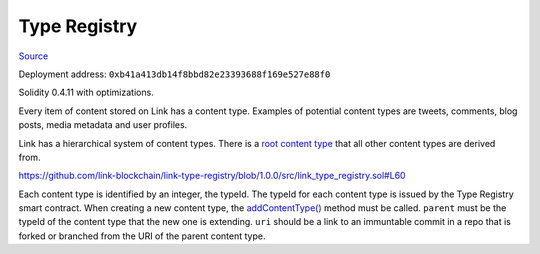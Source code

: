 Type Registry
=============

`Source <https://github.com/link-blockchain/link-type-registry/blob/ae129b1b7d1f60514cba87be548ed2b18d04980f/src/link_type_registry.sol>`_

Deployment address: ``0xb41a413db14f8bbd82e23393688f169e527e88f0``

Solidity 0.4.11 with optimizations.

 
Every item of content stored on Link has a content type. Examples of potential content types are tweets, comments, blog posts, media metadata and user profiles.

Link has a hierarchical system of content types. There is a `root content type <https://github.com/link-blockchain/link-root-type-schema/tree/0d577c02734376042068ec39431c69034ec35a8a>`_ that all other content types are derived from.

https://github.com/link-blockchain/link-type-registry/blob/1.0.0/src/link_type_registry.sol#L60

Each content type is identified by an integer, the typeId. The typeId for each content type is issued by the Type Registry smart contract. When creating a new content type, the `addContentType() <https://github.com/link-blockchain/link-type-registry/blob/1.0.0/src/link_type_registry.sol#L60>`_ method must be called. ``parent`` must be the typeId of the content type that the new one is extending. ``uri`` should be a link to an immuntable commit in a repo that is forked or branched from the URI of the parent content type.
